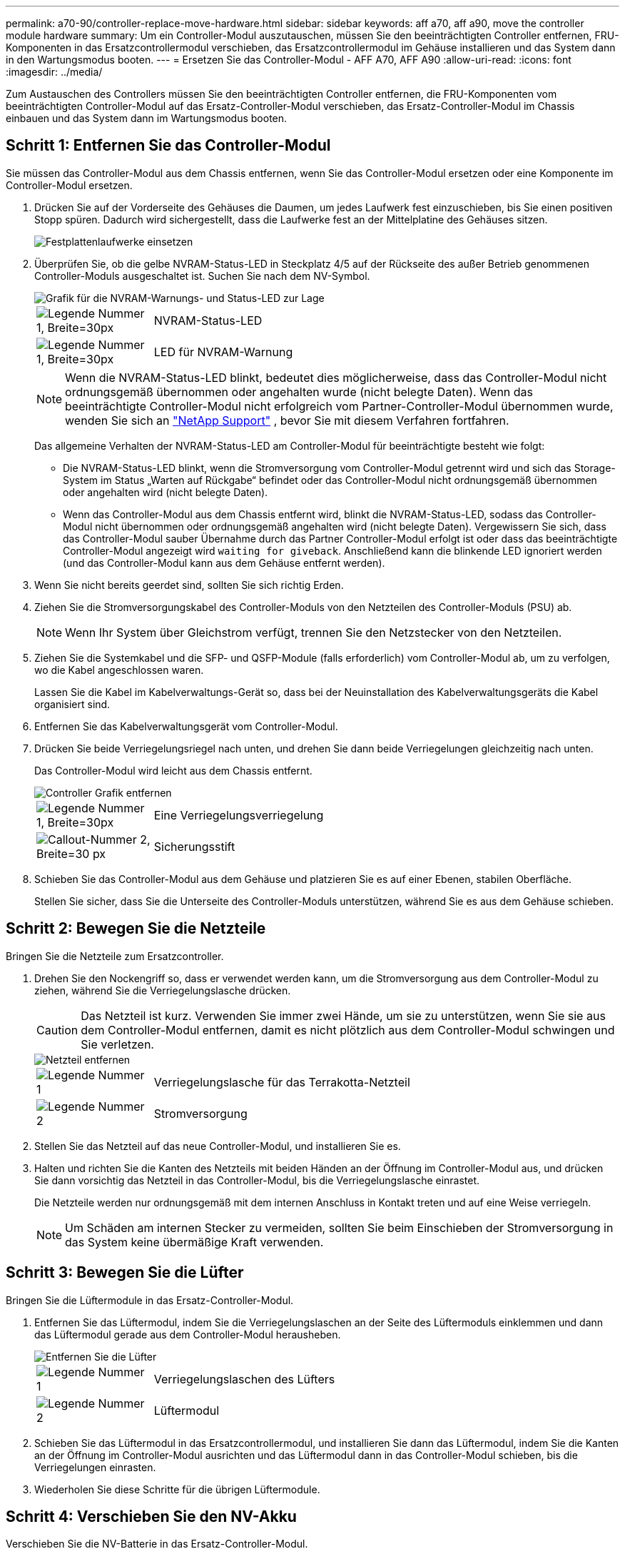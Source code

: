---
permalink: a70-90/controller-replace-move-hardware.html 
sidebar: sidebar 
keywords: aff a70, aff a90, move the controller module hardware 
summary: Um ein Controller-Modul auszutauschen, müssen Sie den beeinträchtigten Controller entfernen, FRU-Komponenten in das Ersatzcontrollermodul verschieben, das Ersatzcontrollermodul im Gehäuse installieren und das System dann in den Wartungsmodus booten. 
---
= Ersetzen Sie das Controller-Modul - AFF A70, AFF A90
:allow-uri-read: 
:icons: font
:imagesdir: ../media/


[role="lead"]
Zum Austauschen des Controllers müssen Sie den beeinträchtigten Controller entfernen, die FRU-Komponenten vom beeinträchtigten Controller-Modul auf das Ersatz-Controller-Modul verschieben, das Ersatz-Controller-Modul im Chassis einbauen und das System dann im Wartungsmodus booten.



== Schritt 1: Entfernen Sie das Controller-Modul

Sie müssen das Controller-Modul aus dem Chassis entfernen, wenn Sie das Controller-Modul ersetzen oder eine Komponente im Controller-Modul ersetzen.

. Drücken Sie auf der Vorderseite des Gehäuses die Daumen, um jedes Laufwerk fest einzuschieben, bis Sie einen positiven Stopp spüren. Dadurch wird sichergestellt, dass die Laufwerke fest an der Mittelplatine des Gehäuses sitzen.
+
image::../media/drw_a800_drive_seated_IEOPS-960.svg[Festplattenlaufwerke einsetzen]

. Überprüfen Sie, ob die gelbe NVRAM-Status-LED in Steckplatz 4/5 auf der Rückseite des außer Betrieb genommenen Controller-Moduls ausgeschaltet ist. Suchen Sie nach dem NV-Symbol.
+
image::../media/drw_a1K-70-90_nvram-led_ieops-1463.svg[Grafik für die NVRAM-Warnungs- und Status-LED zur Lage]

+
[cols="1,4"]
|===


 a| 
image:../media/legend_icon_01.svg["Legende Nummer 1, Breite=30px"]
 a| 
NVRAM-Status-LED



 a| 
image:../media/legend_icon_02.svg["Legende Nummer 1, Breite=30px"]
 a| 
LED für NVRAM-Warnung

|===
+

NOTE: Wenn die NVRAM-Status-LED blinkt, bedeutet dies möglicherweise, dass das Controller-Modul nicht ordnungsgemäß übernommen oder angehalten wurde (nicht belegte Daten). Wenn das beeinträchtigte Controller-Modul nicht erfolgreich vom Partner-Controller-Modul übernommen wurde, wenden Sie sich an https://mysupport.netapp.com/site/global/dashboard["NetApp Support"] , bevor Sie mit diesem Verfahren fortfahren.

+
Das allgemeine Verhalten der NVRAM-Status-LED am Controller-Modul für beeinträchtigte besteht wie folgt:

+
** Die NVRAM-Status-LED blinkt, wenn die Stromversorgung vom Controller-Modul getrennt wird und sich das Storage-System im Status „Warten auf Rückgabe“ befindet oder das Controller-Modul nicht ordnungsgemäß übernommen oder angehalten wird (nicht belegte Daten).
** Wenn das Controller-Modul aus dem Chassis entfernt wird, blinkt die NVRAM-Status-LED, sodass das Controller-Modul nicht übernommen oder ordnungsgemäß angehalten wird (nicht belegte Daten). Vergewissern Sie sich, dass das Controller-Modul sauber Übernahme durch das Partner Controller-Modul erfolgt ist oder dass das beeinträchtigte Controller-Modul angezeigt wird `waiting for giveback`. Anschließend kann die blinkende LED ignoriert werden (und das Controller-Modul kann aus dem Gehäuse entfernt werden).


. Wenn Sie nicht bereits geerdet sind, sollten Sie sich richtig Erden.
. Ziehen Sie die Stromversorgungskabel des Controller-Moduls von den Netzteilen des Controller-Moduls (PSU) ab.
+

NOTE: Wenn Ihr System über Gleichstrom verfügt, trennen Sie den Netzstecker von den Netzteilen.

. Ziehen Sie die Systemkabel und die SFP- und QSFP-Module (falls erforderlich) vom Controller-Modul ab, um zu verfolgen, wo die Kabel angeschlossen waren.
+
Lassen Sie die Kabel im Kabelverwaltungs-Gerät so, dass bei der Neuinstallation des Kabelverwaltungsgeräts die Kabel organisiert sind.

. Entfernen Sie das Kabelverwaltungsgerät vom Controller-Modul.
. Drücken Sie beide Verriegelungsriegel nach unten, und drehen Sie dann beide Verriegelungen gleichzeitig nach unten.
+
Das Controller-Modul wird leicht aus dem Chassis entfernt.

+
image::../media/drw_a70-90_pcm_remove_replace_ieops-1365.svg[Controller Grafik entfernen]

+
[cols="1,4"]
|===


 a| 
image:../media/legend_icon_01.svg["Legende Nummer 1, Breite=30px"]
| Eine Verriegelungsverriegelung 


 a| 
image:../media/legend_icon_02.svg["Callout-Nummer 2, Breite=30 px"]
 a| 
Sicherungsstift

|===
. Schieben Sie das Controller-Modul aus dem Gehäuse und platzieren Sie es auf einer Ebenen, stabilen Oberfläche.
+
Stellen Sie sicher, dass Sie die Unterseite des Controller-Moduls unterstützen, während Sie es aus dem Gehäuse schieben.





== Schritt 2: Bewegen Sie die Netzteile

Bringen Sie die Netzteile zum Ersatzcontroller.

. Drehen Sie den Nockengriff so, dass er verwendet werden kann, um die Stromversorgung aus dem Controller-Modul zu ziehen, während Sie die Verriegelungslasche drücken.
+

CAUTION: Das Netzteil ist kurz. Verwenden Sie immer zwei Hände, um sie zu unterstützen, wenn Sie sie aus dem Controller-Modul entfernen, damit es nicht plötzlich aus dem Controller-Modul schwingen und Sie verletzen.

+
image::../media/drw_a70-90_psu_remove_replace_ieops-1368.svg[Netzteil entfernen]

+
[cols="1,4"]
|===


 a| 
image::../media/legend_icon_01.svg[Legende Nummer 1]
| Verriegelungslasche für das Terrakotta-Netzteil 


 a| 
image::../media/legend_icon_02.svg[Legende Nummer 2]
 a| 
Stromversorgung

|===
. Stellen Sie das Netzteil auf das neue Controller-Modul, und installieren Sie es.
. Halten und richten Sie die Kanten des Netzteils mit beiden Händen an der Öffnung im Controller-Modul aus, und drücken Sie dann vorsichtig das Netzteil in das Controller-Modul, bis die Verriegelungslasche einrastet.
+
Die Netzteile werden nur ordnungsgemäß mit dem internen Anschluss in Kontakt treten und auf eine Weise verriegeln.

+

NOTE: Um Schäden am internen Stecker zu vermeiden, sollten Sie beim Einschieben der Stromversorgung in das System keine übermäßige Kraft verwenden.





== Schritt 3: Bewegen Sie die Lüfter

Bringen Sie die Lüftermodule in das Ersatz-Controller-Modul.

. Entfernen Sie das Lüftermodul, indem Sie die Verriegelungslaschen an der Seite des Lüftermoduls einklemmen und dann das Lüftermodul gerade aus dem Controller-Modul herausheben.
+
image::../media/drw_a70-90_fan_remove_replace_ieops-1366.svg[Entfernen Sie die Lüfter]

+
[cols="1,4"]
|===


 a| 
image::../media/legend_icon_01.svg[Legende Nummer 1]
 a| 
Verriegelungslaschen des Lüfters



 a| 
image::../media/legend_icon_02.svg[Legende Nummer 2]
 a| 
Lüftermodul

|===
. Schieben Sie das Lüftermodul in das Ersatzcontrollermodul, und installieren Sie dann das Lüftermodul, indem Sie die Kanten an der Öffnung im Controller-Modul ausrichten und das Lüftermodul dann in das Controller-Modul schieben, bis die Verriegelungen einrasten.
. Wiederholen Sie diese Schritte für die übrigen Lüftermodule.




== Schritt 4: Verschieben Sie den NV-Akku

Verschieben Sie die NV-Batterie in das Ersatz-Controller-Modul.

. Öffnen Sie die Abdeckung des Luftkanals in der Mitte des Steuermoduls, und suchen Sie nach der NV-Batterie.
+
image::../media/drw_a70-90_remove_replace_nvmembat_ieops-1369.svg[Die NV-Batterie bewegen]

+
[cols="1,4"]
|===


 a| 
image::../media/legend_icon_01.svg[Legende Nummer 1]
| NV-Batterie-Luftkanal 


 a| 
image::../media/legend_icon_02.svg[Legende Nummer 2]
 a| 
NV-Akkustecker

|===
+
*Achtung:* die NV-Modul-LED blinkt beim Abstapeln des Inhalts auf den Flash-Speicher, wenn Sie das System anhalten. Nach Abschluss der Abscheidungen schaltet sich die LED aus.

. Heben Sie die Batterie an, um auf den Batteriestecker zuzugreifen.
. Drücken Sie die Klammer auf der Vorderseite des Batteriesteckers, um den Stecker aus der Steckdose zu lösen, und ziehen Sie dann das Batteriekabel aus der Steckdose.
. Heben Sie die Batterie aus dem Luftkanal und dem Controller-Modul heraus.
. Setzen Sie den Akku in das Ersatz-Controller-Modul ein, und setzen Sie ihn dann in das Ersatz-Controller-Modul ein:
+
.. Öffnen Sie den Luftkanal der NV-Batterie im neuen Controller-Modul.
.. Stecken Sie den Batteriestecker in die Steckdose, und stellen Sie sicher, dass der Stecker einrastet.
.. Setzen Sie den Akku in den Steckplatz ein, und drücken Sie den Akku fest nach unten, um sicherzustellen, dass er fest eingerastet ist.
.. Schließen Sie den Luftkanal der NV-Batterie.






== Schritt 5: System-DIMMs verschieben

Bringen Sie die DIMMs an das Ersatz-Controller-Modul an.

. Öffnen Sie den Luftkanal der Steuerung auf der Oberseite der Steuerung.
+
.. Stecken Sie Ihre Finger in die Aussparungen an den entfernten Enden des Luftkanals.
.. Heben Sie den Luftkanal an, und drehen Sie ihn bis zum gewünschten Winkel nach oben.


. Suchen Sie die System-DIMMs auf der Hauptplatine.
+
image::../media/drw_a70_90_dimm_ieops-1513.svg[DIMM-Karte]

+
[cols="1,4"]
|===


 a| 
image::../media/legend_icon_01.svg[Legende Nummer 1]
| System-DIMM 
|===
. Beachten Sie die Ausrichtung des DIMM-Moduls in den Sockel, damit Sie das DIMM-Modul in die richtige Ausrichtung einsetzen können.
. Werfen Sie das DIMM aus dem Steckplatz, indem Sie die beiden DIMM-Auswerferlaschen auf beiden Seiten des DIMM langsam auseinander drücken und dann das DIMM aus dem Steckplatz schieben.
+

NOTE: Halten Sie das DIMM vorsichtig an den Rändern, um Druck auf die Komponenten auf der DIMM-Leiterplatte zu vermeiden.

. Suchen Sie den Steckplatz auf dem Ersatz-Controller-Modul, in dem Sie das DIMM installieren.
. Setzen Sie das DIMM-Modul in den Steckplatz ein.
+
Das DIMM passt eng in den Steckplatz, sollte aber leicht einpassen. Falls nicht, richten Sie das DIMM-Modul mit dem Steckplatz aus und setzen Sie es wieder ein.

+

NOTE: Prüfen Sie das DIMM visuell, um sicherzustellen, dass es gleichmäßig ausgerichtet und vollständig in den Steckplatz eingesetzt ist.

. Drücken Sie vorsichtig, aber fest auf die Oberseite des DIMM, bis die Auswurfklammern über den Kerben an den Enden des DIMM einrasten.
. Wiederholen Sie diese Schritte für die übrigen DIMMs.
. Den Luftkanal der Steuerung schließen.




== Schritt 6: Verschieben Sie die E/A-Module

Bringen Sie die E/A-Module in das Ersatz-Controller-Modul.

image::../media/drw_a70_90_io_remove_replace_ieops-1532.svg[Entfernen Sie das E/A-Modul]

[cols="1,4"]
|===


 a| 
image::../media/legend_icon_01.svg[Legende Nummer 1]
| E/A-Modul Nockenhebel 
|===
. Trennen Sie alle Kabel vom Ziel-E/A-Modul.
+
Achten Sie darauf, dass Sie die Kabel so kennzeichnen, dass Sie wissen, woher sie stammen.

. Drehen Sie die Kabelmanagement-ARM nach unten, indem Sie die Tasten an der Innenseite der Kabelmanagement-ARM ziehen und nach unten drehen.
. Entfernen Sie die E/A-Module aus dem Controller-Modul:
+
.. Drücken Sie die Verriegelungstaste des Ziel-E/A-Moduls.
+
Der Nockenhebel bewegt sich vom Controller-Modul weg.

.. Drehen Sie die Nockenverriegelung so weit wie möglich nach unten. Drehen Sie bei horizontalen Modulen den Nocken so weit wie möglich vom Modul weg.
.. Entfernen Sie das Modul vom Controller-Modul, indem Sie den Finger in die Öffnung des Nockenhebels einhaken und das Modul aus dem Controller-Modul herausziehen.
+
Stellen Sie sicher, dass Sie den Steckplatz verfolgen, in dem sich das I/O-Modul befand.

.. Setzen Sie das neue E/A-Modul in das Ersatz-Controller-Modul ein, indem Sie das E/A-Modul vorsichtig in den Steckplatz schieben, bis die E/A-Nockenverriegelung mit dem E/A-Nockenbolzen einrastet. Drücken Sie dann die E/A-Nockenverriegelung ganz nach oben, um das Modul zu verriegeln.


. Wiederholen Sie diese Schritte, um die verbleibenden E/A-Module, mit Ausnahme der Module in den Steckplätzen 6 und 7, auf das Ersatz-Controller-Modul zu verschieben.
+

NOTE: Um die E/A-Module aus den Steckplätzen 6 und 7 zu verschieben, müssen Sie den Träger, der diese E/A-Module enthält, vom beeinträchtigten Controller-Modul auf das Ersatz-Controller-Modul verschieben.

. Bringen Sie den Träger mit den E/A-Modulen in den Steckplätzen 6 und 7 zum Ersatz-Controller-Modul:
+
.. Drücken Sie die Taste am rechten Griff am Tragegriff. ..Schieben Sie den Träger aus dem außer Betrieb genommenen Controller-Modul und setzen Sie ihn in die gleiche Position wie im außer Betrieb genommenen Controller-Modul ein.
.. Schieben Sie den Träger vorsichtig bis zum Ende in das Ersatz-Controller-Modul, bis er einrastet.






== Schritt 7: Verschieben Sie das Modul System Management

Verschieben Sie das System-Management-Modul auf das Ersatz-Controller-Modul.

image::../media/drw_a70-90_sys-mgmt_replace_ieops-1373.svg[Ersetzen Sie das System Management-Modul]

[cols="1,4"]
|===


 a| 
image::../media/legend_icon_01.svg[Legende Nummer 1]
 a| 
Nockenverriegelung des Systemmanagementmoduls



 a| 
image::../media/legend_icon_02.svg[Legende Nummer 2]
 a| 
Verriegelungstaste für Startmedien



 a| 
image::../media/legend_icon_03.svg[Legende Nummer 3]
 a| 
Ersatz-System-Management-Modul

|===
. Entfernen Sie das System-Management-Modul aus dem Controller-Modul für beeinträchtigte Störungen:
+
.. Drücken Sie die Taste für die Systemverwaltung. Der Nockenhebel bewegt sich vom Gehäuse weg.
.. Den Nockenhebel ganz nach unten drehen.
.. Führen Sie den Finger in den Nockenhebel, und ziehen Sie das Modul gerade aus dem System.


. Installieren Sie das Systemmanagement-Modul in das Ersatz-Controller-Modul im gleichen Steckplatz, in dem es sich auf dem Controller-Modul für den beeinträchtigten Betrieb befand:
+
.. Richten Sie die Kanten des Systemmanagementmoduls an der Systemöffnung aus und drücken Sie es vorsichtig in das Controller-Modul.
.. Schieben Sie das Modul vorsichtig in den Steckplatz, bis die Nockenverriegelung mit dem E/A-Nockenbolzen einrastet, und drehen Sie dann die Nockenverriegelung bis zum Anschlag nach oben, um das Modul zu verriegeln.






== Schritt 8: Verschieben Sie das NVRAM-Modul

Setzen Sie das NVRAM-Modul auf das Ersatz-Controller-Modul.

image::../media/drw_a70-90_nvram12_remove_replace_ieops-1370.svg[Entfernen Sie das NVRAM12-Modul und die DIMMs]

[cols="1,4"]
|===


 a| 
image:../media/legend_icon_01.svg["Legende Nummer 1,Breite=30px"]
| Nockenverriegelungstaste 


 a| 
image:../media/legend_icon_02.svg["Callout-Nummer 2,Breite=30 px"]
 a| 
DIMM-Sperrklinke

|===
. Entfernen Sie das NVRAM-Modul aus dem Controller-Modul für beeinträchtigte Störungen:
+
.. Drücken Sie die Taste für die Nockenverriegelung.
+
Die Nockentaste bewegt sich vom Gehäuse weg.

.. Drehen Sie die Nockenverriegelung so weit wie möglich.
.. Entfernen Sie das NVRAM-Modul aus dem Gehäuse, indem Sie den Finger in die Öffnung des Nockenhebels stecken und das Modul aus dem Gehäuse ziehen.


. Installieren Sie das NVRAM-Modul in Steckplatz 4/5 im Ersatz-Controller-Modul:
+
.. Richten Sie das Modul an den Kanten der Gehäuseöffnung in Steckplatz 4/5 aus.
.. Schieben Sie das Modul vorsichtig bis zum Anschlag in den Steckplatz, und drücken Sie dann die Nockenverriegelung ganz nach oben, um das Modul zu verriegeln.






== Schritt 9: Installieren Sie das Controller-Modul

Installieren Sie das Controller-Modul neu, und starten Sie es neu.

. Stellen Sie sicher, dass der Luftkanal vollständig geschlossen ist, indem Sie ihn bis zum gewünschten Ziel nach unten drehen.
+
Er muss bündig auf die Metallplatte des Controller-Moduls liegen.

. Richten Sie das Ende des Controller-Moduls an der Öffnung im Gehäuse aus, und drücken Sie dann vorsichtig das Controller-Modul zur Hälfte in das System.
+

NOTE: Setzen Sie das Controller-Modul erst dann vollständig in das Chassis ein, wenn Sie dazu aufgefordert werden.

. Das System nach Bedarf neu einsetzen.
+
Wenn Sie die Transceiver (QSFPs oder SFPs) entfernt haben, müssen Sie sie erneut installieren, wenn Sie Glasfaserkabel verwenden.

. Führen Sie die Neuinstallation des Controller-Moduls durch:
+
.. Drücken Sie das Controller-Modul fest in das Gehäuse, bis es auf die Mittelebene trifft und vollständig sitzt.
+
Die Verriegelungen steigen, wenn das Controller-Modul voll eingesetzt ist.



+

NOTE: Beim Einschieben des Controller-Moduls in das Gehäuse keine übermäßige Kraft verwenden, um Schäden an den Anschlüssen zu vermeiden.

+
.. Drehen Sie die Verriegelungen nach oben in die verriegelte Position.


. Schließen Sie die Netzkabel an die Netzteile an.
+

NOTE: Wenn Sie über Gleichstromnetzteile verfügen, schließen Sie den Netzteilblock wieder an die Netzteile an, nachdem das Controller-Modul vollständig im Gehäuse eingesetzt ist.

+
Das Controller-Modul wird gestartet, wenn die Stromversorgung wiederhergestellt ist. Wenn sie bis zur LOADER-Eingabeaufforderung gebootet wird, booten Sie den Controller mit dem Befehl neu `boot_ontap` .

. Stellen Sie die automatische Rückgabe wieder her, wenn Sie die Funktion mithilfe von deaktivieren `storage failover modify -node local -auto-giveback true` Befehl.
. Wenn AutoSupport aktiviert ist, können Sie die automatische Fallerstellung mit dem Befehl wiederherstellen/zurücknehmen. `system node autosupport invoke -node * -type all -message MAINT=END`
. Wenn Sie dies noch nicht getan haben, installieren Sie das Kabelverwaltungsgerät neu, und stellen Sie den Controller wieder her.

